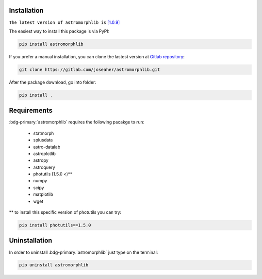 
Installation
============

``The latest version of astromorphlib is`` `[1.0.9] <https://pypi.org/project/astromorphlib/>`_

The easiest way to install this package is via PyPI:

.. code:: bash

    pip install astromorphlib

If you prefer a manual installation, you can clone the
lastest version at `Gitlab repository <https://https://gitlab.com/joseaher/astromorphlib>`_:

.. code:: bash

    git clone https://gitlab.com/joseaher/astromorphlib.git

After the package download, go into folder:

.. code:: bash

    pip install .


Requirements
=============

:bdg-primary:`astromorphlib` requires the following pacakge to run:

    * statmorph
    * splusdata
    * astro-datalab
    * astroplotlib
    * astropy
    * astroquery
    * photutils (1.5.0 <)**
    * numpy
    * scipy
    * matplotlib
    * wget

** to install this specific version of photutils you can try:

.. code:: bash

    pip install photutils==1.5.0


Uninstallation
=============

In order to uninstall :bdg-primary:`astromorphlib` just type on the terminal:

.. code:: bash

   pip uninstall astromorphlib
